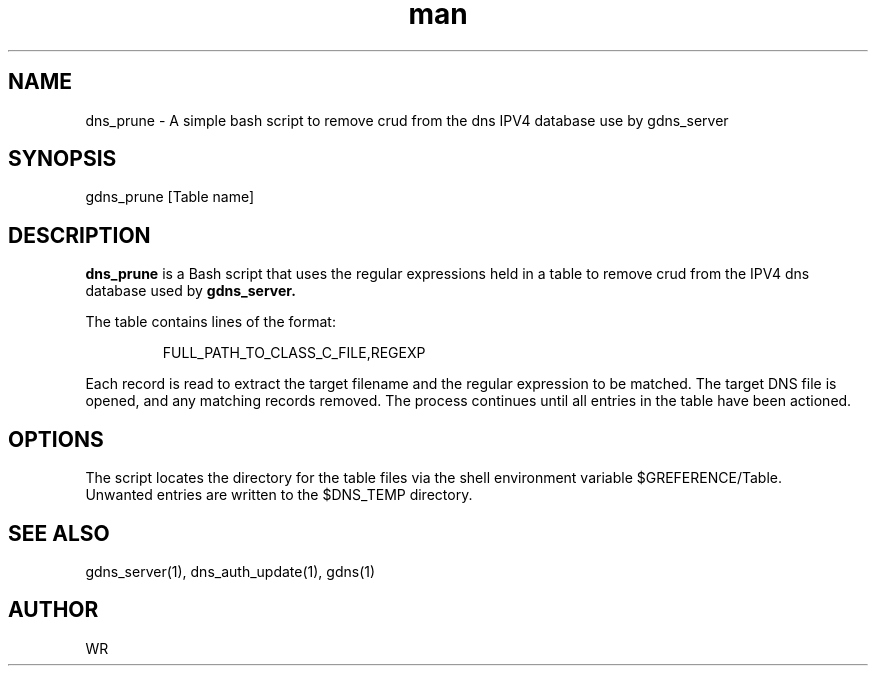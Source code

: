 .\" Manpage for dns_prune.
.\" Contact WR to correct errors or typos.
.TH man 1 "17 June 2018" "1.0" "dns_prune man page"

.SH NAME
dns_prune \- A simple bash script to remove crud from the dns IPV4 database use by gdns_server

.SH SYNOPSIS 
gdns_prune [Table name]

.SH DESCRIPTION
.BI dns_prune
is a Bash script that uses the regular expressions held in a table to remove crud from the
IPV4 dns database used by
.BI gdns_server.
.sp
.br
The table contains lines of the format:
.BR
.sp
.RS
FULL_PATH_TO_CLASS_C_FILE,REGEXP
.RE
.sp
Each record is read to extract the target filename and the regular expression to be matched.
The target DNS file is opened, and any matching records removed. The process continues until
all entries in the table have been actioned.
.SH OPTIONS
The script locates the directory for the table files via the shell environment variable $GREFERENCE/Table.
.br
Unwanted entries are written to the $DNS_TEMP directory.
.SH SEE ALSO
gdns_server(1), dns_auth_update(1), gdns(1)
.SH AUTHOR
WR 
